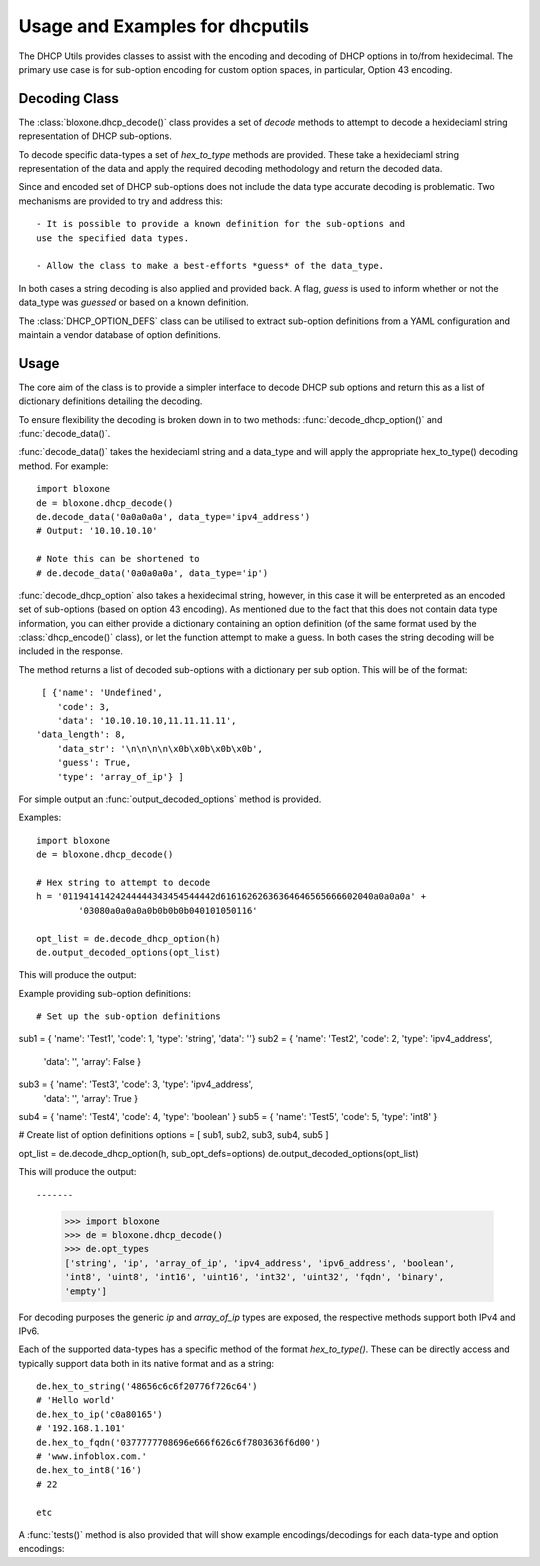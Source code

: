 ================================
Usage and Examples for dhcputils
================================

The DHCP Utils provides classes to assist with the encoding and decoding of
DHCP options in to/from hexidecimal. The primary use case is for sub-option
encoding for custom option spaces, in particular, Option 43 encoding.


Decoding Class
--------------

The :class:`bloxone.dhcp_decode()` class provides a set of *decode* methods
to attempt to decode a hexideciaml string representation of DHCP sub-options.

To decode specific data-types a set of *hex_to_type* methods are provided.
These take a hexideciaml string representation of the data and apply the
required decoding methodology and return the decoded data.

Since and encoded set of DHCP sub-options does not include the data type
accurate decoding is problematic. Two mechanisms are provided to try and 
address this::
	
 	- It is possible to provide a known definition for the sub-options and 
	use the specified data types.

	- Allow the class to make a best-efforts *guess* of the data_type.

In both cases a string decoding is also applied and provided back. A flag,
*guess* is used to inform whether or not the data_type was *guessed* or 
based on a known definition.

The :class:`DHCP_OPTION_DEFS` class can be utilised to extract sub-option
definitions from a YAML configuration and maintain a vendor database of 
option definitions.


Usage
-----

The core aim of the class is to provide a simpler interface to decode DHCP sub
options and return this as a list of dictionary definitions detailing the 
decoding.

To ensure flexibility the decoding is broken down in to two methods:
:func:`decode_dhcp_option()` and :func:`decode_data()`. 

:func:`decode_data()` takes the hexideciaml string and a data_type and will
apply the appropriate hex_to_type() decoding method. For example::

	import bloxone
	de = bloxone.dhcp_decode()
	de.decode_data('0a0a0a0a', data_type='ipv4_address')
	# Output: '10.10.10.10'

	# Note this can be shortened to 
	# de.decode_data('0a0a0a0a', data_type='ip')


:func:`decode_dhcp_option` also takes a hexidecimal string, however, in this
case it will be enterpreted as an encoded set of sub-options (based on option
43 encoding). As mentioned due to the fact that this does not contain data
type information, you can either provide a dictionary containing an option
definition (of the same format used by the :class:`dhcp_encode()` class), 
or let the function attempt to make a guess. In both cases the string decoding
will be included in the response.

The method returns a list of decoded sub-options with a dictionary per sub 
option. This will be of the format::

	[ {'name': 'Undefined',
	   'code': 3,
  	   'data': '10.10.10.10,11.11.11.11',
       'data_length': 8,
  	   'data_str': '\n\n\n\n\x0b\x0b\x0b\x0b',
  	   'guess': True,
  	   'type': 'array_of_ip'} ]


For simple output an :func:`output_decoded_options` method is provided.

Examples::

	import bloxone
	de = bloxone.dhcp_decode()

	# Hex string to attempt to decode
	h = '01194141424244444343454544442d61616262636364646565666602040a0a0a0a' +
		'03080a0a0a0a0b0b0b0b040101050116'

	opt_list = de.decode_dhcp_option(h)
	de.output_decoded_options(opt_list)


This will produce the output::



Example providing sub-option definitions::

# Set up the sub-option definitions
sub1 = { 'name': 'Test1', 'code': 1, 'type': 'string', 'data': ''}
sub2 = { 'name': 'Test2', 'code': 2, 'type': 'ipv4_address', 
		'data': '', 'array': False }
sub3 = { 'name': 'Test3', 'code': 3, 'type': 'ipv4_address',
		'data': '', 'array': True }
sub4 = { 'name': 'Test4', 'code': 4, 'type': 'boolean' }
sub5 = { 'name': 'Test5', 'code': 5, 'type': 'int8' }		 

# Create list of option definitions
options = [ sub1, sub2, sub3, sub4, sub5 ]

opt_list = de.decode_dhcp_option(h, sub_opt_defs=options)
de.output_decoded_options(opt_list)
	

This will produce the output::



-------

	>>> import bloxone
	>>> de = bloxone.dhcp_decode()
	>>> de.opt_types
	['string', 'ip', 'array_of_ip', 'ipv4_address', 'ipv6_address', 'boolean', 
	'int8', 'uint8', 'int16', 'uint16', 'int32', 'uint32', 'fqdn', 'binary', 
	'empty']

For decoding purposes the generic *ip* and *array_of_ip* types are exposed,
the respective methods support both IPv4 and IPv6.

Each of the supported data-types has a specific method of the format
*hex_to_type()*. These can be directly access and typically support data both
in its native format and as a string::

	de.hex_to_string('48656c6c6f20776f726c64')
	# 'Hello world'
	de.hex_to_ip('c0a80165')
	# '192.168.1.101'
	de.hex_to_fqdn('0377777708696e666f626c6f7803636f6d00')
	# 'www.infoblox.com.'
	de.hex_to_int8('16')
	# 22

	etc


A :func:`tests()` method is also provided that will show example 
encodings/decodings for each data-type and option encodings::


